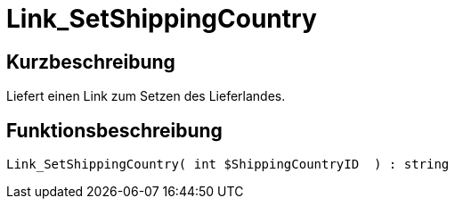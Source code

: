 = Link_SetShippingCountry
:lang: de
// include::{includedir}/_header.adoc[]
:keywords: Link_SetShippingCountry
:position: 10413

//  auto generated content Thu, 06 Jul 2017 00:00:46 +0200
== Kurzbeschreibung

Liefert einen Link zum Setzen des Lieferlandes.

== Funktionsbeschreibung

[source,plenty]
----

Link_SetShippingCountry( int $ShippingCountryID  ) : string

----

